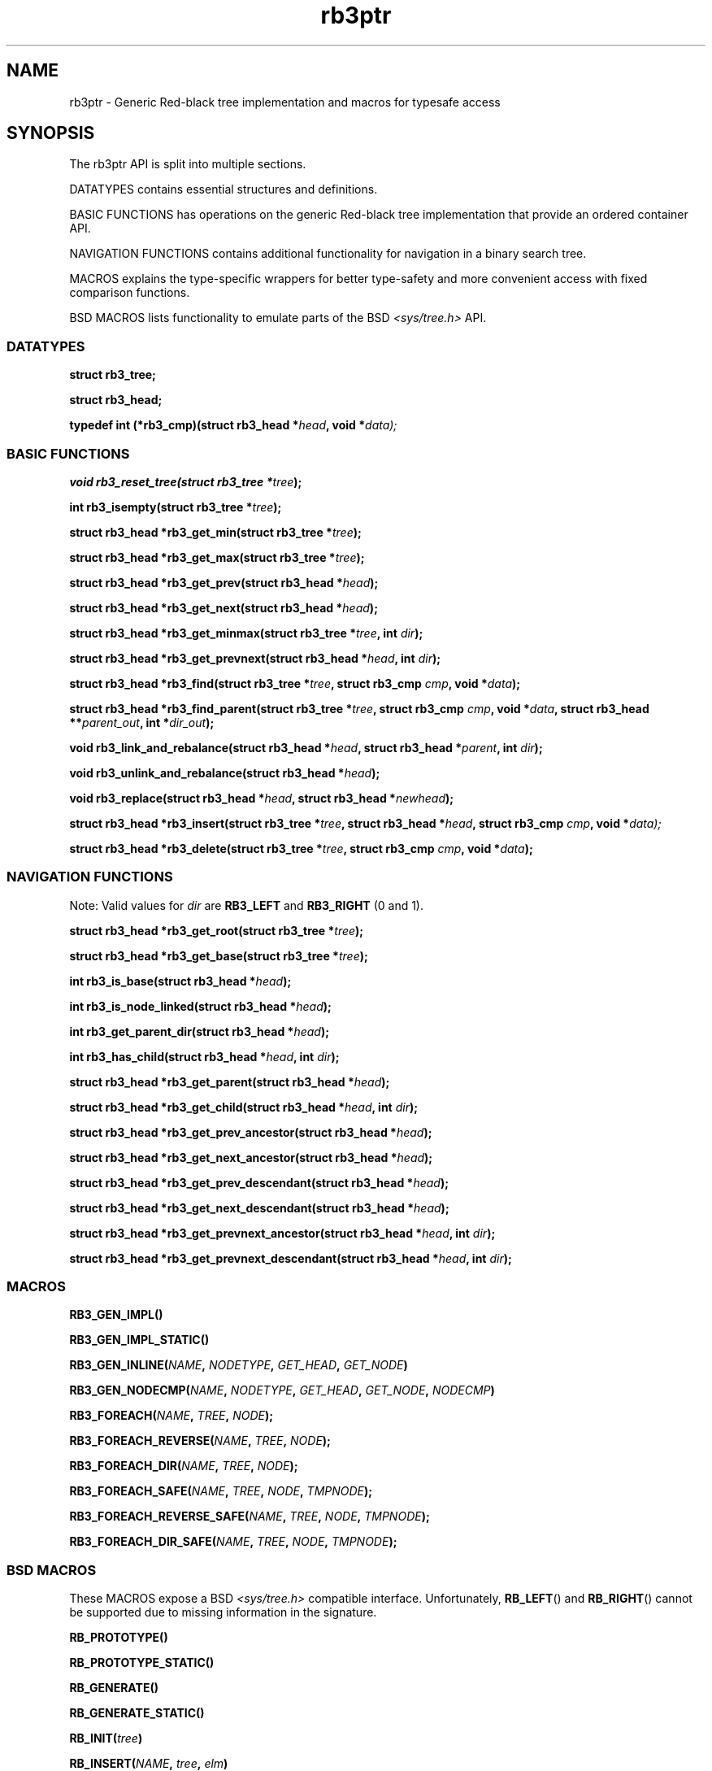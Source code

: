 .TH rb3ptr 3 "May 25, 2017"
.SH NAME
rb3ptr \- Generic Red-black tree implementation and macros for typesafe access
.SH SYNOPSIS

The rb3ptr API is split into multiple sections.

DATATYPES contains essential structures and definitions.
.LP
BASIC FUNCTIONS has operations on the generic Red-black tree implementation
that provide an ordered container API.
.LP
NAVIGATION FUNCTIONS contains additional functionality for navigation in a
binary search tree.
.LP
MACROS explains the type-specific wrappers for better type-safety and more
convenient access with fixed comparison functions.
.LP
BSD MACROS lists functionality to emulate parts of the BSD
.I <sys/tree.h>
API.


.SS DATATYPES

.BI "struct rb3_tree;"
.LP
.BI "struct rb3_head;"
.LP
.BI "typedef int (*rb3_cmp)(struct rb3_head *" head ", void *" data);


.SS BASIC FUNCTIONS

.BI "void rb3_reset_tree(struct rb3_tree *" tree );
.LP
.BI "int rb3_isempty(struct rb3_tree *" tree );
.LP
.BI "struct rb3_head *rb3_get_min(struct rb3_tree *" tree );
.LP
.BI "struct rb3_head *rb3_get_max(struct rb3_tree *" tree );
.LP
.BI "struct rb3_head *rb3_get_prev(struct rb3_head *" head );
.LP
.BI "struct rb3_head *rb3_get_next(struct rb3_head *" head );
.LP
.BI "struct rb3_head *rb3_get_minmax(struct rb3_tree *" tree ", int " dir );
.LP
.BI "struct rb3_head *rb3_get_prevnext(struct rb3_head *" head ", int " dir );
.LP
.BI "struct rb3_head *rb3_find(struct rb3_tree *" tree ", struct rb3_cmp " cmp ", void *" data );
.LP
.BI "struct rb3_head *rb3_find_parent(struct rb3_tree *" tree ", struct rb3_cmp " cmp ", void *" data ", struct rb3_head **" parent_out ", int *" dir_out );
.LP
.BI "void rb3_link_and_rebalance(struct rb3_head *" head ", struct rb3_head *" parent ", int " dir );
.LP
.BI "void rb3_unlink_and_rebalance(struct rb3_head *" head );
.LP
.BI "void rb3_replace(struct rb3_head *" head ", struct rb3_head *" newhead );
.LP
.BI "struct rb3_head *rb3_insert(struct rb3_tree *" tree ", struct rb3_head *" head ", struct rb3_cmp " cmp ", void *" data);
.LP
.BI "struct rb3_head *rb3_delete(struct rb3_tree *" tree ", struct rb3_cmp " cmp ", void *" data );


.SS NAVIGATION FUNCTIONS

Note: Valid values for
.I dir
are
.B RB3_LEFT
and
.B RB3_RIGHT
(0 and 1).

.BI "struct rb3_head *rb3_get_root(struct rb3_tree *" tree );
.LP
.BI "struct rb3_head *rb3_get_base(struct rb3_tree *" tree );
.LP
.BI "int rb3_is_base(struct rb3_head *" head );
.LP
.BI "int rb3_is_node_linked(struct rb3_head *" head );
.LP
.BI "int rb3_get_parent_dir(struct rb3_head *" head );
.LP
.BI "int rb3_has_child(struct rb3_head *" head ", int " dir );
.LP
.BI "struct rb3_head *rb3_get_parent(struct rb3_head *" head );
.LP
.BI "struct rb3_head *rb3_get_child(struct rb3_head *" head ", int " dir );
.LP
.BI "struct rb3_head *rb3_get_prev_ancestor(struct rb3_head *" head );
.LP
.BI "struct rb3_head *rb3_get_next_ancestor(struct rb3_head *" head );
.LP
.BI "struct rb3_head *rb3_get_prev_descendant(struct rb3_head *" head );
.LP
.BI "struct rb3_head *rb3_get_next_descendant(struct rb3_head *" head );
.LP
.BI "struct rb3_head *rb3_get_prevnext_ancestor(struct rb3_head *" head ", int " dir );
.LP
.BI "struct rb3_head *rb3_get_prevnext_descendant(struct rb3_head *" head ", int " dir );


.SS MACROS

.BI RB3_GEN_IMPL()
.LP
.BI RB3_GEN_IMPL_STATIC()
.LP
.BI RB3_GEN_INLINE( NAME ", " NODETYPE ", " GET_HEAD ", " GET_NODE )
.LP
.BI RB3_GEN_NODECMP( NAME ", " NODETYPE ", " GET_HEAD ", " GET_NODE ", " NODECMP )
.LP
.BI RB3_FOREACH( NAME ", " TREE ", " NODE );
.LP
.BI RB3_FOREACH_REVERSE( NAME ", " TREE ", " NODE );
.LP
.BI RB3_FOREACH_DIR( NAME ", " TREE ", " NODE );
.LP
.BI RB3_FOREACH_SAFE( NAME ", " TREE ", " NODE ", " TMPNODE );
.LP
.BI RB3_FOREACH_REVERSE_SAFE( NAME ", " TREE ", " NODE ", " TMPNODE );
.LP
.BI RB3_FOREACH_DIR_SAFE( NAME ", " TREE ", " NODE ", " TMPNODE );


.SS BSD MACROS

These MACROS expose a BSD
.I <sys/tree.h>
compatible interface. Unfortunately,
.BR RB_LEFT ()
and
.BR RB_RIGHT ()
cannot be supported due to missing information in the signature.

.BI RB_PROTOTYPE()
.LP
.BI RB_PROTOTYPE_STATIC()
.LP
.BI RB_GENERATE()
.LP
.BI RB_GENERATE_STATIC()
.LP
.BI RB_INIT( tree )
.LP
.BI RB_INSERT( NAME ", " tree ", " elm )
.LP
.BI RB_FIND( NAME ", " tree ", " elm )
.LP
.BI RB_REMOVE( NAME ", " tree ", " elm )
.LP
.BI RB_MIN( NAME ", " tree )
.LP
.BI RB_MAX( NAME ", " tree )
.LP
.BI RB_PREV( NAME ", " tree ", " elm )
.LP
.BI RB_NEXT( NAME ", " tree ", " elm )


.SH DOCUMENTATION

This section contains explanations for the structures and prototypes listed
above.

.SS DATATYPES

.B "struct rb3_tree"
is the basic tree type. It holds the root link for one red-black tree in a
running program.

.B "struct rb3_head"
is the linking information for a node in the tree. Data that should be linked
in a tree must contain such a structure. The tree implementation does not care
about the actual data, but simply maintains the links between the link
structures.

.B rb3_cmp
is the function type of comparisons to direct tree searches. At each visited
node, the function is called with the node and a user-provided data as
arguments. It should return an integer less than, equal to, or greater than 0,
indicating whether the node in the tree compares less than, equal to, or
greater than the user-provided data. This function is always user-provided.
Typically it will use
.BR offsetof "(3) or the linux " container_of ()
macro to get at the actual data in which the
.B struct rb3_head
node is embedded.


.SS BASIC FUNCTIONS

.BR rb3_reset_tree ()
initializes a
.B struct rb3_tree
for subsequent use. Note that zeroing the structure (e.g., with
.BR memset()
or static initialization) will
.B not
do the work. There are no resources allocated, so there is no matching
"destructor" routine.

.BR rb3_isempty ()
tests if a tree does not contain any nodes. This of course is true after
initialization.

.BR rb3_get_min "() and " rb3_get_max ()
return the leftmost / rightmost element linked in a tree. If the tree is empty,
NULL is returned.

.BR rb3_get_prev "() and " rb3_get_next ()
return the previous / next node linked in the same tree (with respect to
in-order traversal). If no such node exists, NULL is returned.

.BR rb3_get_minmax "() and " rb3_get_prevnext ()
can be used instead of
.BR rb3_get_min "(), " rb3_get_max "(), " rb3_get_prev "(), and " rb3_next () .
They take the direction as runtime parameter
.RB ( RB3_LEFT " or " RB3_RIGHT ).


.BR rb3_find ()
finds a node in a tree. If no node comparing equal (i.e., the comparison
function returns 0 given the visited node and the user-provided data) is found
in the tree, NULL is returned.

.BR rb3_find_parent ()
is similar to
.BR rb3_find (),
but when the search is unsuccessful, the appropriate insertion point for a node
matching the search is returned in the out-arguments.
.BR rb3_link_and_rebalance ()
can then be used to add the node.
.RB ( rb3_insert ()
combines these two operations in a single function call).

.BR rb3_link_and_rebalance ()
can be used to link a given node into a tree given an insertion point (parent
node and its child direction). The appropriate insertion point can be found
using
.BR rb3_find_parent ().

.BR rb3_unlink_and_rebalance ()
can be used to unlink a given node from a tree without any search. The node
must be known to be linked in a tree.

.BR rb3_replace ()
unlinks a node and puts another one in its place. This operation is
constant-time; no rebalancing is required.

.BR rb3_insert ()
can be used to insert a new node into a tree at a suitable insertion point. It
takes a tree, the new node to insert, and a
.B rb3_cmp
function implementing the node ordering to direct the search. If a node
comparing equal (i.e., the comparison function returns 0 given the visited node
and the user-provided node) is found in the tree, that node is returned.
Otherwise, the to-be-inserted node is linked into the tree and NULL is
returned.

.BR rb3_delete ()
does a node search in a tree given a comparison function and
data. If a matching node is found, it is unlinked from the tree and a pointer
to it is returned. Otherwise, NULL is returned. Note that the node is not
cleared (zeroed), so if you want .BR rb3_is_node_linked () to work after the
function returns, you should clear the node manually.

.SS NAVIGATION FUNCTIONS

.BR rb3_get_root ()
returns the root node in the tree, or NULL if the tree is empty.

.BR rb3_get_base ()
returns the base head of the tree, which always exists. If the tree is
nonempty, the root node is linked as left child of the base node. This is an
implementation detail and need not be relied upon in most situations.

.BR rb3_is_base ()
tests whether a link structure is the base node in a tree. This only can
distinguish the base node of a tree that was initialized with
.BR rb3_reset_tree (),
from non-base nodes that are cleared (zeroed) or properly linked in a tree.

.BR rb3_is_node_linked ()
tests whether the given non-base node is linked in a (any) tree. This can only
distinguish nodes that are linked in a tree from properly zeroed (or unlinked)
nodes.

.BR rb3_get_parent_dir ()
returns RB3_LEFT or RB3_RIGHT depending on whether the given link node is the
left or right child of its parent. This is a single bitwise operation on the
link structure, so is more efficient than testing both childs of the parent's
link structure.

.BR rb3_has_child ()
tests whether the given link has a child in the given direction.

.BR rb3_get_parent ()
returns the parent link structure of the given node. If the given node is the
root node, the base head is returned. If this is not what you want, test if the
return value has itself a parent. (The base head is the only head that has no
parent).

.BR rb3_get_child ()
returns the left or right child of the given node, depending on the given
direction value
.RB ( RB3_LEFT " or " RB3_RIGHT )

.BR rb3_get_prev_ancestor ()
returns the nearest left ancestor of the given head link structure. If none
exists, NULL is returned.

.BR rb3_get_next_ancestor ()
returns the nearest right ancestor of the given head link structure. If none
exists, NULL is returned.

.BR rb3_get_prev_descendant ()
returns the nearest left descendant of the given head link structure. If none
exists, NULL is returned.

.BR rb3_get_next_descendant ()
returns the nearest right descendant of the given head link structure. If none
exists, NULL is returned.

.BR rb3_get_prevnext_ancestor ()
returns the nearest left or right ancestor (depending on the given direction)
of the given head link structure. If none exists, NULL is returned.

.BR rb3_get_prevnext_descendant ()
returns the nearest left or right descendant (depending on the given direction)
of the given head link structure. If none exists, NULL is returned.


.SS MACROS

.BR RB3_GEN_IMPL ()
evaluates to a complete implementation of the rb3ptr API with
.I extern
linkage. Use this only if you can't use a separately compiled rb3ptr libray.
Macros are hard to debug.

.BR RB3_GEN_IMPL_STATIC ()
evaluates to a complete implementation of the rb3ptr API with
.I static
linkage. Use this only if no other file in the same projects need rb3ptr's
functionality.

.BR RB3_GEN_INLINE ()
evaluates to an implementation of the non-comparison-related functionality of
rb3ptr wrapped for a specific datatype.
.I NAME
should be a prefix for these functions, such as for example
.IR footree .
.I NODETYPE
should be the node type managed by this set of generated functions, such as
for example
.IR struct foo
(see the example below).
.I GET_HEAD " and " GET_NODE
should be macros or functions for the generated implementation's use to
retrieve the embedded link structure from a node, or vice versa.

.BR RB3_GEN_NODECMP ()
TODO

.BR RB3_FOREACH ()
is a for-loop iteration macro.
.I NAME
should be the prefix used in
.IR RB3_GEN_INLINE ().
.I TREE
should be a tree of the generated type
.RB ( "struct NAME" ).
.I NODE
should by a value of type
.IR "NODETYPE *" .
It is used as iteration variable.


.BR RB3_FOREACH_REVERSE ()
.BR RB3_FOREACH_DIR ()
.BR RB3_FOREACH_SAFE ()
.BR RB3_FOREACH_REVERSE_SAFE ()
.BR RB3_FOREACH_DIR_SAFE ()
TODO


.SS BSD MACROS

For documentation of the BSD macros please refer to
.BR tree (3)


.SH EXAMPLE

.nf
#include <stddef.h>
#include <stdlib.h>
#include <stdio.h>
#include <rb3ptr.h>

/*
 * Include the generic implementation. Alternatively, you can link with a
 * seperately compiled generic implementation
 */
RB3_GEN_IMPL_STATIC();

/*
 * Define a node datatype and a compare operation
 */
struct foo {
        /* the node type must include a struct rb3_head. */
        struct rb3_head head;
        int val;
};

int foo_compare(struct foo *a, struct foo *b)
{
        return (a\->val > b\->val) \- (a\->val < b\->val);
}

struct rb3_head *get_head(struct foo *foo)
{
        return &foo\->head;
}

struct foo *get_foo(struct rb3_head *head)
{
        return (struct foo *)((char *) head \- offsetof(struct foo, head));
}

RB3_GEN_TREE_DEFINITION(footree);
RB3_GEN_INLINE_PROTO_STATIC(footree, struct foo, get_head, get_foo);
RB3_GEN_NODECMP_PROTO_STATIC(footree, /* no suffix for these compare functions */, struct foo, get_head, get_foo, foo_compare);
RB3_GEN_NODECMP_STATIC(footree, /* no suffix for these compare functions */, struct foo, get_head, get_foo, foo_compare);

void testoperations(void)
{
        struct footree tree;
        struct foo *iter;
        struct foo foo[42];
        size_t i;

        footree_reset_tree(&tree);
        for (i = 0; i < 42; i++)
                foo[i].val = rand();
        for (i = 0; i < 42; i++)
                footree_insert(&tree, &foo[i]);
        for (iter = footree_get_min(&tree); iter != NULL; iter = footree_get_next(iter))
                printf("iter %d\n", iter\->val);
        for (i = 0; i < 42; i++)
                footree_delete(&tree, &foo[i]);
}
.fi
